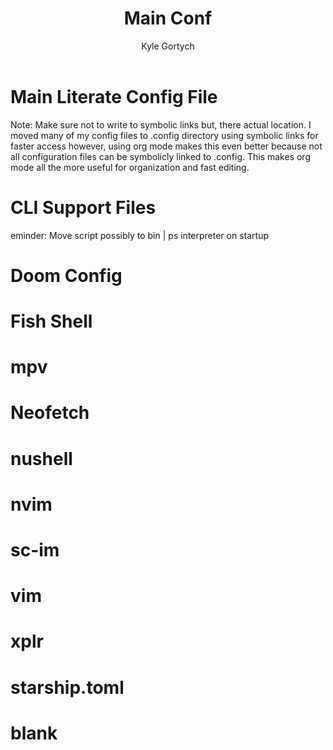 #+title: Main Conf
#+description: This org file is a markdown that transpiles multiple configs to their respective paths using org-babel-tangle
#+Author: Kyle Gortych

* Main Literate Config File
Note: Make sure not to write to symbolic links but, there actual location. I moved many of my config files to .config directory using symbolic links for faster access however, using org mode makes this even better because not all configuration files can be symbolicly linked to .config. This makes org mode all the more useful for organization and fast editing.


* CLI Support Files
eminder: Move script possibly to bin | ps interpreter on startup

# #+begin_src txt :tangle ./CLI\ Support/alias\ &\ script\ support/ brew-pkgs.txt fish_aliases.txt list\ build\ sys.txt neo.txt
#
# #+end_src

* Doom Config

# #+begin_src txt :tangle ./doom/ config.el custom.el init.el packages.el
#
# #+end_src

* Fish Shell

# #+begin_src txt :tangle ./fish/config.fish
#
# #+end_src

* mpv

# #+begin_src txt :tangle ./mpv/mpv.conf
#
# #+end_src

* Neofetch

# #+begin_src txt :tangle ./neofetch/config.conf
#
# #+end_src

* nushell

# #+begin_src txt :tangle ~/Library/Application\ Support/nushell config.nu env.nu
#
# #+end_src

* nvim

# #+begin_src txt :tangle ./nvim/init.vim ~/.local/share/nvim/
#
# #+end_src

* sc-im

# #+begin_src txt :tangle ./sc-im/scimrc
#
# #+end_src

* vim

# #+begin_src txt :tangle ~/.vimrc ~/.vim
#
# #+end_src

* xplr

# #+begin_src txt :tangle ./xplr/ init.lua plugins
#
# #+end_src

* starship.toml

# #+begin_src txt :tangle ./starship.toml
#
# #+end_src

* blank

# #+begin_src txt :tangle ./path-to-config
#
# #+end_src
